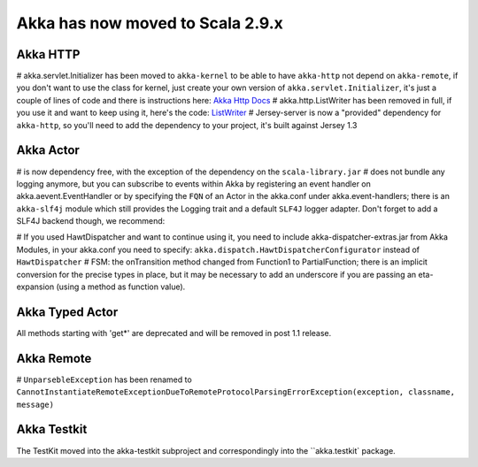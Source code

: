 Akka has now moved to Scala 2.9.x
^^^^^^^^^^^^^^^^^^^^

Akka HTTP
=========

# akka.servlet.Initializer has been moved to ``akka-kernel`` to be able to have ``akka-http`` not depend on ``akka-remote``, if you don't want to use the class for kernel, just create your own version of ``akka.servlet.Initializer``, it's just a couple of lines of code and there is instructions here: `Akka Http Docs <http>`_
# akka.http.ListWriter has been removed in full, if you use it and want to keep using it, here's the code: `ListWriter <https://github.com/jboner/akka/blob/v1.0/akka-http/src/main/scala/akka/http/ListWriter.scala>`_
# Jersey-server is now a "provided" dependency for ``akka-http``, so you'll need to add the dependency to your project, it's built against Jersey 1.3

Akka Actor
==========

# is now dependency free, with the exception of the dependency on the ``scala-library.jar``
# does not bundle any logging anymore, but you can subscribe to events within Akka by registering an event handler on akka.aevent.EventHandler or by specifying the ``FQN`` of an Actor in the akka.conf under akka.event-handlers; there is an ``akka-slf4j`` module which still provides the Logging trait and a default ``SLF4J`` logger adapter.
Don't forget to add a SLF4J backend though, we recommend:

.. code-block:: scala
    lazy val logback = "ch.qos.logback" % "logback-classic" % "0.9.28"

# If you used HawtDispatcher and want to continue using it, you need to include akka-dispatcher-extras.jar from Akka Modules, in your akka.conf you need to specify: ``akka.dispatch.HawtDispatcherConfigurator`` instead of ``HawtDispatcher``
# FSM: the onTransition method changed from Function1 to PartialFunction; there is an implicit conversion for the precise types in place, but it may be necessary to add an underscore if you are passing an eta-expansion (using a method as function value).

Akka Typed Actor
================

All methods starting with 'get*' are deprecated and will be removed in post 1.1 release.

Akka Remote
===========

# ``UnparsebleException`` has been renamed to ``CannotInstantiateRemoteExceptionDueToRemoteProtocolParsingErrorException(exception, classname, message)``

Akka Testkit
============

The TestKit moved into the akka-testkit subproject and correspondingly into the ``akka.testkit` package.
